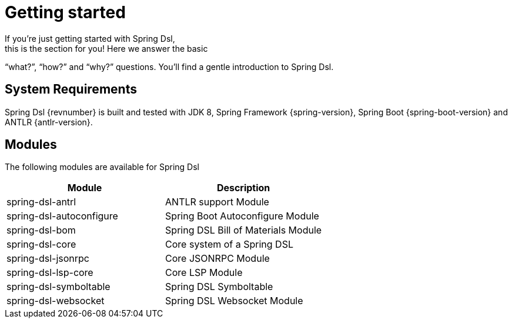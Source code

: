 [[dsl-getting-started]]
= Getting started
If you’re just getting started with Spring Dsl,
this is the section for you! Here we answer the basic
“what?”, “how?” and “why?” questions. You’ll find a gentle
introduction to Spring Dsl.

== System Requirements
Spring Dsl {revnumber} is built and tested with
JDK 8, Spring Framework {spring-version}, Spring Boot
{spring-boot-version} and ANTLR {antlr-version}.

== Modules
The following modules are available for Spring Dsl

|===
|Module |Description

|spring-dsl-antrl
|ANTLR support Module

|spring-dsl-autoconfigure
|Spring Boot Autoconfigure Module

|spring-dsl-bom
|Spring DSL Bill of Materials Module

|spring-dsl-core
|Core system of a Spring DSL

|spring-dsl-jsonrpc
|Core JSONRPC Module

|spring-dsl-lsp-core
|Core LSP Module

|spring-dsl-symboltable
|Spring DSL Symboltable

|spring-dsl-websocket
|Spring DSL Websocket Module 

|===
